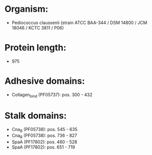 * Organism:
- Pediococcus claussenii (strain ATCC BAA-344 / DSM 14800 / JCM 18046 / KCTC 3811 / P06)
* Protein length:
- 975
* Adhesive domains:
- Collagen_bind (PF05737): pos. 300 - 432
* Stalk domains:
- Cna_B (PF05738): pos. 545 - 635
- Cna_B (PF05738): pos. 736 - 827
- SpaA (PF17802): pos. 460 - 528
- SpaA (PF17802): pos. 651 - 719

